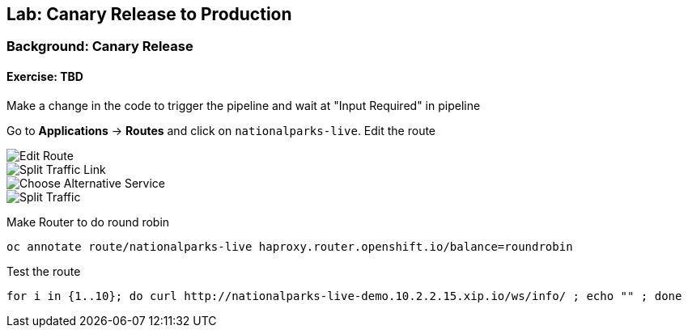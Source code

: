 ## Lab: Canary Release to Production

### Background: Canary Release


#### Exercise: TBD

Make a change in the code to trigger the pipeline and wait at "Input Required" in pipeline

Go to *Applications* -> *Routes* and click on `nationalparks-live`. Edit the route

image::/images/canary-edit-route.png[Edit Route]

image::/images/canary-split-link.png[Split Traffic Link]

image::/images/canary-alt-service.png[Choose Alternative Service]

image::/images/canary-split-traffic.png[Split Traffic]

Make Router to do round robin

[source]
----
oc annotate route/nationalparks-live haproxy.router.openshift.io/balance=roundrobin
----


Test the route
[source]
----
for i in {1..10}; do curl http://nationalparks-live-demo.10.2.2.15.xip.io/ws/info/ ; echo "" ; done
----
